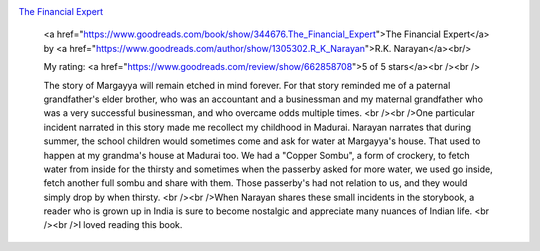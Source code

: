 .. title: Book Review: The Financial Expert
.. slug: book-review-the-financial-expert
.. date: 2017-04-26 19:07:48 UTC-07:00
.. tags: reviews, books-read-in-2017
.. category: Books
.. link:
.. description:
.. type: text

.. image:: https://images.gr-assets.com/books/1328872386m/344676.jpg
   :alt: The Financial Expert
   :target: https://www.goodreads.com/book/show/344676.The_Financial_Expert
   :align: left
   :width: 98px


`The Financial Expert <https://www.goodreads.com/book/show/344676.The_Financial_Expert>`_ 







    <a href="https://www.goodreads.com/book/show/344676.The_Financial_Expert">The Financial Expert</a>
    by <a href="https://www.goodreads.com/author/show/1305302.R_K_Narayan">R.K. Narayan</a><br/>

    My rating: <a href="https://www.goodreads.com/review/show/662858708">5 of 5 stars</a><br /><br />

    The story of Margayya will remain etched in mind forever. For that story reminded me of a paternal grandfather's elder
    brother, who was an accountant and a businessman and my maternal grandfather who was a very successful businessman,
    and who overcame odds multiple times. <br /><br />One particular incident narrated in this story made me recollect my
    childhood in Madurai. Narayan narrates that during summer, the school children would sometimes come and ask for water
    at Margayya's house. That used to happen at my grandma's house at Madurai too. We had a "Copper Sombu", a form of
    crockery, to fetch water from inside for the thirsty and sometimes when the passerby asked for more water, we used go
    inside, fetch another full sombu and share with them. Those passerby's had not relation to us, and they would simply
    drop by when thirsty. <br /><br />When Narayan shares these small incidents in the storybook, a reader who is grown up
    in India is sure to become nostalgic and appreciate many nuances of Indian life. <br /><br />I loved reading this book.



